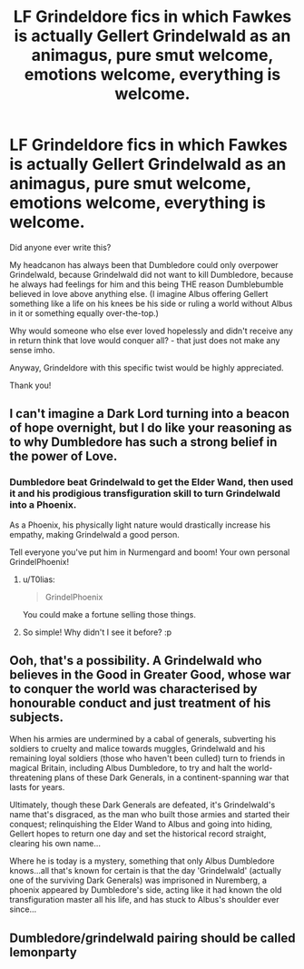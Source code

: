 #+TITLE: LF Grindeldore fics in which Fawkes is actually Gellert Grindelwald as an animagus, pure smut welcome, emotions welcome, everything is welcome.

* LF Grindeldore fics in which Fawkes is actually Gellert Grindelwald as an animagus, pure smut welcome, emotions welcome, everything is welcome.
:PROPERTIES:
:Author: sorc
:Score: 23
:DateUnix: 1525367048.0
:DateShort: 2018-May-03
:FlairText: Request
:END:
Did anyone ever write this?

My headcanon has always been that Dumbledore could only overpower Grindelwald, because Grindelwald did not want to kill Dumbledore, because he always had feelings for him and this being THE reason Dumblebumble believed in love above anything else. (I imagine Albus offering Gellert something like a life on his knees be his side or ruling a world without Albus in it or something equally over-the-top.)

Why would someone who else ever loved hopelessly and didn't receive any in return think that love would conquer all? - that just does not make any sense imho.

Anyway, Grindeldore with this specific twist would be highly appreciated.

Thank you!


** I can't imagine a Dark Lord turning into a beacon of hope overnight, but I do like your reasoning as to why Dumbledore has such a strong belief in the power of Love.
:PROPERTIES:
:Author: SteamAngel
:Score: 10
:DateUnix: 1525380955.0
:DateShort: 2018-May-04
:END:

*** Dumbledore beat Grindelwald to get the Elder Wand, then used it and his prodigious transfiguration skill to turn Grindelwald into a Phoenix.

As a Phoenix, his physically light nature would drastically increase his empathy, making Grindelwald a good person.

Tell everyone you've put him in Nurmengard and boom! Your own personal GrindelPhoenix!
:PROPERTIES:
:Author: Green0Photon
:Score: 11
:DateUnix: 1525383866.0
:DateShort: 2018-May-04
:END:

**** u/T0lias:
#+begin_quote
  GrindelPhoenix
#+end_quote

You could make a fortune selling those things.
:PROPERTIES:
:Author: T0lias
:Score: 5
:DateUnix: 1525402416.0
:DateShort: 2018-May-04
:END:


**** So simple! Why didn't I see it before? :p
:PROPERTIES:
:Author: SteamAngel
:Score: 3
:DateUnix: 1525394794.0
:DateShort: 2018-May-04
:END:


** Ooh, that's a possibility. A Grindelwald who believes in the Good in Greater Good, whose war to conquer the world was characterised by honourable conduct and just treatment of his subjects.

When his armies are undermined by a cabal of generals, subverting his soldiers to cruelty and malice towards muggles, Grindelwald and his remaining loyal soldiers (those who haven't been culled) turn to friends in magical Britain, including Albus Dumbledore, to try and halt the world-threatening plans of these Dark Generals, in a continent-spanning war that lasts for years.

Ultimately, though these Dark Generals are defeated, it's Grindelwald's name that's disgraced, as the man who built those armies and started their conquest; relinquishing the Elder Wand to Albus and going into hiding, Gellert hopes to return one day and set the historical record straight, clearing his own name...

Where he is today is a mystery, something that only Albus Dumbledore knows...all that's known for certain is that the day 'Grindelwald' (actually one of the surviving Dark Generals) was imprisoned in Nuremberg, a phoenix appeared by Dumbledore's side, acting like it had known the old transfiguration master all his life, and has stuck to Albus's shoulder ever since...
:PROPERTIES:
:Author: Avaday_Daydream
:Score: 4
:DateUnix: 1525400642.0
:DateShort: 2018-May-04
:END:


** Dumbledore/grindelwald pairing should be called lemonparty
:PROPERTIES:
:Author: viol8er
:Score: 3
:DateUnix: 1525406991.0
:DateShort: 2018-May-04
:END:
